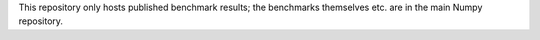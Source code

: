 This repository only hosts published benchmark results; the benchmarks
themselves etc. are in the main Numpy repository.
